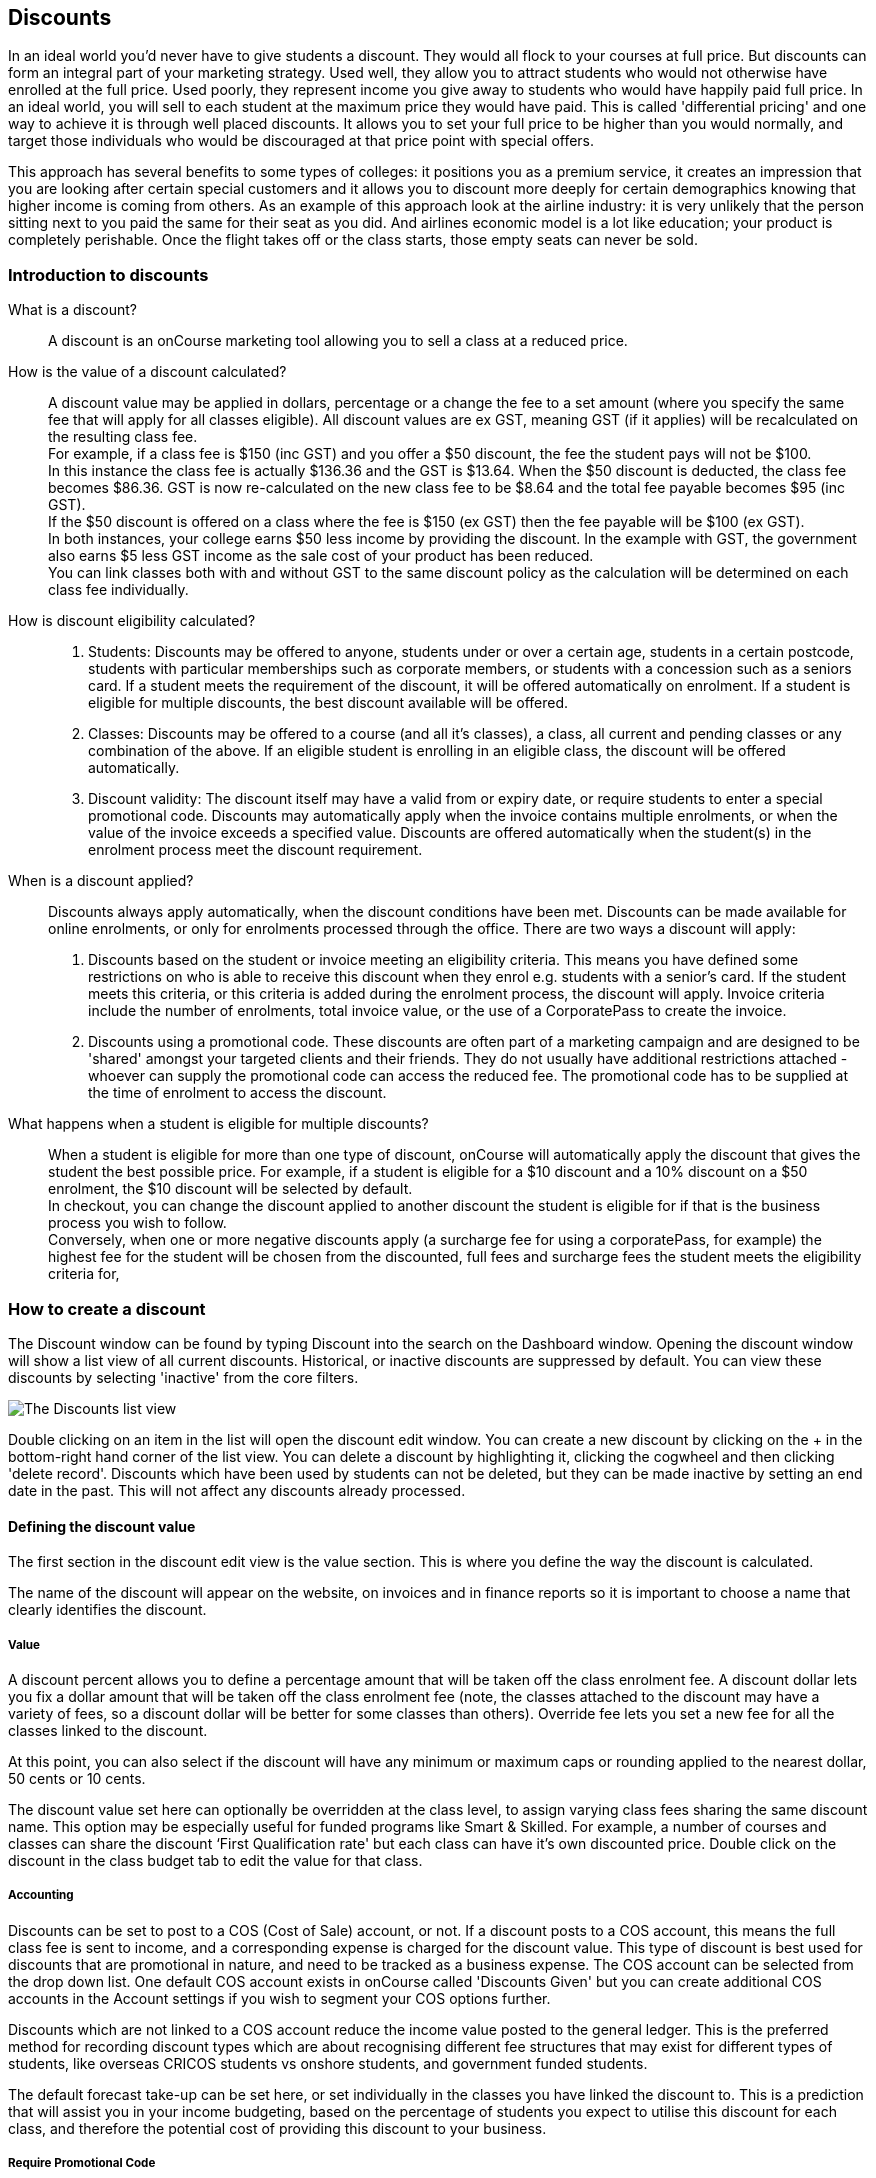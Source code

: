 == Discounts

In an ideal world you'd never have to give students a discount.
They would all flock to your courses at full price.
But discounts can form an integral part of your marketing strategy.
Used well, they allow you to attract students who would not otherwise have enrolled at the full price.
Used poorly, they represent income you give away to students who would have happily paid full price.
In an ideal world, you will sell to each student at the maximum price they would have paid.
This is called 'differential pricing' and one way to achieve it is through well placed discounts.
It allows you to set your full price to be higher than you would normally, and target those individuals who would be discouraged at that price point with special offers.

This approach has several benefits to some types of colleges: it positions you as a premium service, it creates an impression that you are looking after certain special customers and it allows you to discount more deeply for certain demographics knowing that higher income is coming from others.
As an example of this approach look at the airline industry: it is very unlikely that the person sitting next to you paid the same for their seat as you did.
And airlines economic model is a lot like education; your product is completely perishable.
Once the flight takes off or the class starts, those empty seats can never be sold.

[[discounts-Introduction]]
=== Introduction to discounts

What is a discount?::
A discount is an onCourse marketing tool allowing you to sell a class at a reduced price.
How is the value of a discount calculated?::
A discount value may be applied in dollars, percentage or a change the fee to a set amount (where you specify the same fee that will apply for all classes eligible).
All discount values are ex GST, meaning GST (if it applies) will be recalculated on the resulting class fee.
 +
For example, if a class fee is $150 (inc GST) and you offer a $50 discount, the fee the student pays will not be $100.
 +
In this instance the class fee is actually $136.36 and the GST is $13.64. When the $50 discount is deducted, the class fee becomes $86.36. GST is now re-calculated on the new class fee to be $8.64 and the total fee payable becomes $95 (inc GST).
 +
If the $50 discount is offered on a class where the fee is $150 (ex GST) then the fee payable will be $100 (ex GST).
 +
In both instances, your college earns $50 less income by providing the discount.
In the example with GST, the government also earns $5 less GST income as the sale cost of your product has been reduced.
 +
You can link classes both with and without GST to the same discount policy as the calculation will be determined on each class fee individually.
How is discount eligibility calculated?::

. Students: Discounts may be offered to anyone, students under or over a certain age, students in a certain postcode, students with particular memberships such as corporate members, or students with a concession such as a seniors card.
If a student meets the requirement of the discount, it will be offered automatically on enrolment.
If a student is eligible for multiple discounts, the best discount available will be offered.
. Classes: Discounts may be offered to a course (and all it's classes), a class, all current and pending classes or any combination of the above.
If an eligible student is enrolling in an eligible class, the discount will be offered automatically.
. Discount validity: The discount itself may have a valid from or expiry date, or require students to enter a special promotional code.
Discounts may automatically apply when the invoice contains multiple enrolments, or when the value of the invoice exceeds a specified value.
Discounts are offered automatically when the student(s) in the enrolment process meet the discount requirement.
When is a discount applied?::
Discounts always apply automatically, when the discount conditions have been met.
Discounts can be made available for online enrolments, or only for enrolments processed through the office.
There are two ways a discount will apply:
 +

. Discounts based on the student or invoice meeting an eligibility criteria.
This means you have defined some restrictions on who is able to receive this discount when they enrol e.g. students with a senior's card.
If the student meets this criteria, or this criteria is added during the enrolment process, the discount will apply.
Invoice criteria include the number of enrolments, total invoice value, or the use of a CorporatePass to create the invoice.
. Discounts using a promotional code.
These discounts are often part of a marketing campaign and are designed to be 'shared' amongst your targeted clients and their friends.
They do not usually have additional restrictions attached - whoever can supply the promotional code can access the reduced fee.
The promotional code has to be supplied at the time of enrolment to access the discount.
What happens when a student is eligible for multiple discounts?::
When a student is eligible for more than one type of discount, onCourse will automatically apply the discount that gives the student the best possible price.
For example, if a student is eligible for a $10 discount and a 10% discount on a $50 enrolment, the $10 discount will be selected by default.
 +
In checkout, you can change the discount applied to another discount the student is eligible for if that is the business process you wish to follow.
 +
Conversely, when one or more negative discounts apply (a surcharge fee for using a corporatePass, for example) the highest fee for the student will be chosen from the discounted, full fees and surcharge fees the student meets the eligibility criteria for,

[[discounts-Creating]]
=== How to create a discount

The Discount window can be found by typing Discount into the search on the Dashboard window.
Opening the discount window will show a list view of all current discounts.
Historical, or inactive discounts are suppressed by default.
You can view these discounts by selecting 'inactive' from the core filters.

image:images/discounts_list_view.png[ The Discounts list view,scaledwidth=100.0%]

Double clicking on an item in the list will open the discount edit window.
You can create a new discount by clicking on the + in the bottom-right hand corner of the list view.
You can delete a discount by highlighting it, clicking the cogwheel and then clicking 'delete record'.
Discounts which have been used by students can not be deleted, but they can be made inactive by setting an end date in the past.
This will not affect any discounts already processed.

[[discounts-Value]]
==== Defining the discount value

The first section in the discount edit view is the value section.
This is where you define the way the discount is calculated.

The name of the discount will appear on the website, on invoices and in finance reports so it is important to choose a name that clearly identifies the discount.

===== Value

A discount percent allows you to define a percentage amount that will be taken off the class enrolment fee.
A discount dollar lets you fix a dollar amount that will be taken off the class enrolment fee (note, the classes attached to the discount may have a variety of fees, so a discount dollar will be better for some classes than others).
Override fee lets you set a new fee for all the classes linked to the discount.

At this point, you can also select if the discount will have any minimum or maximum caps or rounding applied to the nearest dollar, 50 cents or 10 cents.

The discount value set here can optionally be overridden at the class level, to assign varying class fees sharing the same discount name.
This option may be especially useful for funded programs like Smart & Skilled.
For example, a number of courses and classes can share the discount ‘First Qualification rate' but each class can have it's own discounted price.
Double click on the discount in the class budget tab to edit the value for that class.

===== Accounting

Discounts can be set to post to a COS (Cost of Sale) account, or not.
If a discount posts to a COS account, this means the full class fee is sent to income, and a corresponding expense is charged for the discount value.
This type of discount is best used for discounts that are promotional in nature, and need to be tracked as a business expense.
The COS account can be selected from the drop down list.
One default COS account exists in onCourse called 'Discounts Given' but you can create additional COS accounts in the Account settings if you wish to segment your COS options further.

Discounts which are not linked to a COS account reduce the income value posted to the general ledger.
This is the preferred method for recording discount types which are about recognising different fee structures that may exist for different types of students, like overseas CRICOS students vs onshore students, and government funded students.

The default forecast take-up can be set here, or set individually in the classes you have linked the discount to.
This is a prediction that will assist you in your income budgeting, based on the percentage of students you expect to utilise this discount for each class, and therefore the potential cost of providing this discount to your business.

===== Require Promotional Code

A discount which requires a promotional code needs the code defined here.
This promotional code has to be entered along with any other restrictions you may have set for the discount to be accessed, be the enrolment online or via the office.

Setting a valid to or from date is optional.
Many types of discounts don't require a date until you decide to retire the discount by editing it to set a date in the past.
You can also set days here that are relative to the starting date of the class, allowing you to create a range of early bird discounts that automatically cut in and out based on how far out from commencement the class is.

===== Web

A discount which is 'available via online enrolment' means students enrolling using your onCourse website have access to this discount.
If it is unticked, only students who are enrolled via the office, in checkout have access to the discount.
You may have chosen to stop a concession card type being added online, but can make the discount still available online for existing students with the concession type on record.

From the checkbox option 'Hide discounted price on web' you can choose if this discount displays in your online marketing, or just comes as a 'surprise' during the check out process.
How a discount displays on the web is based on if it is available to all students, in which case the normal fee is crossed out and the new fee displayed, or to a subset of students, in which case the fee is displayed in brackets next to the primary fee.
Restricting a discount to a subset of students is done on the next tab 'Students'.

The public description field contains any additional information you wish to provide to potential students about who and how this discount can be accessed and is displayed on the website.

image:images/discount_value.png[ Example value settings of a discount for seniors,scaledwidth=100.0%]

===== Discount offset from class start date

When you are creating discount schemes, the flexibility of start date offsets can allow you create a range of standard price options.

====== Early Bird Pricing

Creating this price scheme requires three discounts to be created for the same group of classes, each with their own price restriction settings.
As one price scheme cuts out, the new price scheme automatically cuts in.

* Enrol 30 days or greater prior to the start date and receive 10% off
* Enrol between 29 days and 14 days prior to the start date and receive 5% off
* Enrol 13 day prior to the start date, or after the start date and pay the full fee

====== Variable pricing depending on when student join an 10 week class

For example a children's tutoring program that allows continuous intake.

* Enrol any time prior to the start date and pay 100% of the class fee
* Enrol 7 days after the start date and receive a 10% discount
* Enrol 14 days after the start date and receive a 20% discount
* Enrol 21 days after the start date and receive a 30% discount etc

[[discounts-Student]]
==== Defining the eligible students

The second section on the discount edit window allows you to define who can access the discount.

Some types of discount may be available to anyone, meaning any person who enrols will automatically have the discount applied.
They may also have to supply a promotional code, or enrol within a fixed period of time, depending on what you set in the first section.

More often, discounts are restricted to people who meet certain criteria.
A discount may require the student to meet multiple criteria.
For example, in the Senior's Discount window below, the student needs to provide a Senior's Card, but you may also include one that proves they must be over a certain age as well.
For this to work effectively, you would need to ensure that the date of birth field was set to mandatory for website enrolments, otherwise clients just providing the details of their seniors card would not be sufficient to access the discount.

You can limit the discount to students who have previously enrolled in the same course or students with a certain membership status.

To link concessions or memberships to the discount record, they need to already be set up in your onCourse records.
See
link:concessions.html[the concessions and memberships chapter] for more information about how to create a concession or membership.

After defining the students, you can also select if you want this discount shown in advertising.
By default, discounts will show on the website as part of the class advertising details.
In some instances you may wish to hide the discount from advertising, but still allow people to access the discount online, for example, when providing an internal staff discount.

image:images/discount_students.png[ This Seniors Card discount has a restrictions on who can access it - people who are registered Seniors Card holders get this discount,scaledwidth=100.0%]

[[discounts-Classes]]
==== Defining the eligible classes

The classes section of the discount window is where you define which classes can access this discount during enrolment.
To attach a discount to a class, click the + button next to the Classes heading.
You can search for class names, class codes, class tags by starting the search with a hashtag (#) or even use our advanced query language to add a particular selection of classes, or all classes (see the screen shot just below).
You can read more about our
link:search.html#search-advanced[advanced query language here].

image:images/discounts_tags.png[ To search for a tag start your search with the hashtag symbol #,scaledwidth=100.0%]

Using the checkbox option 'Add this discount when creating or duplicating classes' will automatically add this discount to every new class you create from now on.
This can be useful to select for a global discount that applies to all your classes, like an Early Bird discount.

Once you have added classes, you can also use the garbage icon to delete classes from the list.
The icon is hidden until you hover your mouse over a class in this section.
The delete option works on one class at a time.

You can assign all current and pending classes to the discount multiple times - it will not create duplicate records.
During the class roll over process, it will also select the option to apply all existing discounts to the new class record by default.

At the bottom of this window are some settings which relate to the multiple purchase style discounts, e.g. purchase two enrolments from the list above to activate this discount, or spend at least $1,000 in one transaction to access this discount.
If you add multi purchase discount options, the discount will apply to each of the eligible classes in the list.

image:images/discount_classes.png[An example of how to add all classes starting after today using the advanced query language,scaledwidth=100.0%]

[[discounts-corporatePasses]]
==== Linking a Corporate Pass to a discount

To make a discount available to a certain Corporate Pass, switch on the Limit with Corporate Pass button, then type in the name of the Corporate Pass contact and click 'Add'.

A discount strategy may only apply when a Corporate Pass is used in the purchasing process.
Corporate Pass can only be used during online transactions, so make sure this discount is available via online enrolment in the general section.

A Corporate Pass discount could be used to offer a special enrolment price to the employees of the companies you regularly work with.

Alternatively, a negative discount could be used for enrolments processed with some types of Corporate Passes to surcharge online enrolments processed via external agents or vendors.

During the online enrolment process, a surcharge style discount will always apply, even if there is a discount also available to the user.
For example, if you surcharge Corporate Pass users 5%, but offer a 10% discount to people using the code TENFREE, the Corporate Pass holder surcharge will override the discount.

image:images/discount_corporate_passes.png[ Linking a Corporate Pass to a discount,scaledwidth=100.0%]

=== Overriding a discount at the class level

A discount scheme may allow for a 15% discount across a range of classes.
If, for one of these classes, you want the discount to be 20% instead, you can override the discount at the class level.
Open a class that has the discount linked to it, go to the Budget section, go into Discounts then double click on the discount line.

When you first view the override screen, you will see the discount scheme converted from a percentage (if it was one), to a dollar value.

image:images/discount_class_overide_before.png[ The percentage discounted calculated to a dollar value for this class,scaledwidth=100.0%]

To override the discount, click on the unlock icon next to the dollar value and enter a new value.
When a discount has the lock icon next to it, you can see it is locked to the discount scheme.
When it has been manually overridden, this icon changes to be unlocked.

You will see in the examples that when the discount is manually overridden, the GST calculation also changes.
This is because the GST value must be charged on the class fee, and as the discount changes, the class fee changes.

On occasion, to meet the rules of your discount scheme e.g. round to the nearest whole dollar, a rounding figure may also be calculated to bring your total to the value you desire.

image:images/class_value_override.png[ Overriding the early bird discount for a single class,scaledwidth=100.0%]

==== Example of how to create custom discounts for Smart and Skilled fees

Under Smart and Skilled, you may have five or more price points available.
The fee a student is charged depends on them meeting various eligibility criteria.

onCourse provides a range of tools for setting up the various fees using discount strategies, and then ensuring all students are automatically charged the right fee based on their eligibility.

In onCourse, we recommend you set the most common fee type as the class fee for all your Smart and Skilled classes.
You can then create various types of discounts that either increase or decrease this fee to reflect the other student fee rates that may apply.

In this example, we assume most students enrolling at the college are eligible for the 'First Qualification' pricing, so the college will set these fees as the standard class fee for each class in the budget section.
This will be the fee that applies to students enrolling by default, unless another fee type is selected.

In this example, the college offers three Smart and Skilled courses with the following prices:

Certificate III in Early Childhood Education and Care

* Full Fee: $6540
* First Qual: $1590
* Second Qual: $1910
* Traineeship: $1000
* Concession: $240

Certificate III in Community Services

* Full Fee: $5340
* First Qual: $1440
* Second Qual: $1730
* Traineeship: $1000
* Concession: $240

Certificate III in Permaculture

* Full Fee: $6080
* First Qual: $870
* Second Qual: $1040
* Concession: $160

Steps to creating the discounts

To begin, create a range of Concession types in your onCourse preferences for each of the other student fee types.
Call them something like 'S&S full fee', 'S&S 1st qual', 'S&S 2nd qual', 'S&S trainee', 'S&S concession'.
These concession types will be added to the student as their eligibility is assessed, and then used to determine their fee type.

Because these discounts are really an indication of a class fee pricing scheme, rather than a promotional style discount, it is advised from a financial perspective to create each of these discount types as NOT being posted to a discount COS, so the income value of the class will instead be reduced (or increased) as necessary.

Think of each fee that isn't the First Qual rate as an offset of that value.
The Full Fee and Second Qual rates require negative discounts (or surcharges) while the Traineeship and Concession fees require discounts.
Each type of price will require it's own discount strategy.
This will allow you to report, for each class, on how many students enrolled at each price point using the standard discount reports.

A discount type called S&S Full Fee could be created that applies to all smart and skilled classes with a discount dollar value of -$3900, and that applies to students with the concession type S&S full fee on their record.
This amount will make the Full Fee price for Certificate III in Community Services correct, but the other two classes will need the fee further increased.

After saving the discount type, open the Certificate III in Early Childhood Education and Care class, double click on the S&S Full fee discount in the budget section, and override the -$3900 fee to -$4950 to bring the total to $6540. Similarly, the S&S Full Fee for Certificate III in Permaculture discount would be overridden to -$5210.

Repeat these steps for each of the discount types for S&S Second Qual, S&S Traineeships and S&S Concession fees.

For the Full Fee to apply during the enrolment process, the student will need to have the concession type 'S&S full fee' attached to their contact record.
This will then automatically select the right price for the class they are enrolling into.

=== Negative Discounts

Along with being able to create discounts that can help reduce the fee of an enrolment or product.
You can also create negative discounts (i.e. a surcharge for companies booking now, paying later) in both discount schemes and manual discounts.
This means the increased fee is part of the enrolment invoice line, so the full fee charged will be reversed should the enrolment be cancelled.

Creating a negative discount works just the same way as when you create positive discount with the only difference being is you would make the 'Discount value' a negative value.

Discounts with a negative value always supersede discounts of a positive value, so if a student is simultaneously eligible for a discount and a surcharge on enrolment, only the surcharge will be applied.

image:images/negative_discounts.png[ Creating a negative discount called 'Admin Fee',scaledwidth=100.0%]

[[discounts-Accessing]]
=== Accessing discounts during enrolment

Depending on the discount settings, discounts can be made available to students enrolling through the web and office, or just for students enrolling through the office.

==== Accessing discounts through checkout

If the student and their chosen class meet the requirements of the discount, it will be applied by default on enrolment.
If the student is eligible for multiple discount types, the discount that provides the lowest cost to the student will be applied.

The reverse is true for negative discounts - if a student is eligible for multiple surcharges, then the highest cost to the student will be applied.

During the enrolment process, discounts that require a promotional code can have the code entered on the payment screen.
Again, any eligible classes will have their fee reduced.

You can also manually adjust the class fee as necessary by unlocking the price and overriding it to a price of your choice.
When you choose to override the price, the discount selection will change to 'no discount' and your price will become adjustable.
This means that for reporting purposes, you have created a manual discount that will reduce the class income, rather than a discount linked to a scheme that may or may not have posted the expense to a COS account.

You can also override the class fee for any student without a discount to apply a new fee altogether.
Again, this new fee will not charge anything to a COS account, just change the income earnt by the class.
Any manual changes will auto adjust the tax payable based on the new class fee.

image:images/qediscount.png[ This student is eligible for an automatic Early Bird discount when they enrol in the class.,scaledwidth=80.0%]

==== Accessing negative discounts through checkout

If you have attached a negative discount to a class then the total fee is increased by the amount of the surcharge.
In the example below enrolling Jenny Smith in the class Woodwork (WDWK-41) incurs a surcharge to pay an admin fee.
This fee could be charged because you are trying to encourage students to enrol online rather than taking up a staff members time on the phone to manually enrol them through checkout.

image:images/qenegativediscount.png[ This student has a negative discount applied to the class fee,scaledwidth=80.0%]

[NOTE]
====
If a class has two discounts, one negative and one positive, the negative discount always takes precedence over a positive one.
This is the case for the class below which has a negative for -$5 and a positive discount for $6.82, and as you can see by default the negative discount gets applied.
====

==== Accessing promotional code discounts in onCourse through checkout

During the enrolment process, if a student supplies a promotional code this needs to be entered in the payment panel, in the field 'Find promotions' in the Summary of checkout.

Any applicable classes and students in the enrolment process will have their enrolment fee's updated to meet the promotional code conditions.

==== Membership discounts during checkout

If a student holds a valid membership, is related to a contact with a membership where discounts apply, or purchases a membership during the enrolment process, the best applicable discount will automatically apply.

For example, if you have created a discount policy for members and friends to access two different class prices - members with a 30% discount and friends of members with a 10% discount, members who are friends with other members will always be given the higher of the two discounts.

Memberships can be purchased during the checkout process, with these memberships providing discount benefits immediately providing the class being enrolled in is taking place while the membership is valid.

To purchase a membership, click on the 'Find course or item...' field in the checkout shopping cart and either start typing the membership code or select the option 'MEMBERSHIPS' on the right side of the window.
Look up the membership by name and make any changes as necessary to the membership start date, end date and cost.
Continue with the enrolment process as usual.

If a student already has a membership purchased, you can see the details of that membership in their contact record.

If your discount policy so allows, and a student is related to a contact who holds a membership, you will not see a membership recorded in the relation's record.
You can see the details of their relationships, however.

For example, memberships are often sold to corporate partners.
In onCourse, these contacts are 'companies', and companies can not enrol in classes as they are not real people.
Employees of companies can enrol, so you may like to set up the discount policy so the discount applies to member and their employees.

If an employee of the membership enrols, and the relationship is noted in their contact record (you can add this during the enrolment process) the membership discount will automatically apply.

==== Manual discounts in checkout

You can no longer alter the price of a class manually without a discount.
In order to change the price, you must have a discount created to apply within the summary of the checkout.

==== Accessing discounts on the web

If you wish, discount rates and fees can be displayed inline with the class fee on the website.
When users hover over the discounted fee, they can see who is eligible to apply for it.
Discounts which calculate to the same fee will be displayed once, with a dual label on the website.
E.g. if both seniors and students are eligible for a 10% discount, and have separate discount policies set up, the website will show one fee and the hover will show both discount names.
This makes the class fee display neater, especially for colleges who have a large variety of discount policies.

image:images/discount_fee_webdisplay.png[ A class showing multiple discounts options available to concession card holders,scaledwidth=100.0%]

When a student is completing the enrolment process, by default they will be charged the full fee.
If you allow the entry of the concession card details via the website, they can then select the option during enrolment to select a concession card type and enter the appropriate details you require.

While concession card numbers and validity can't be checked by the website enrolment process, all students must confirm that their claim to access the concession is valid and that their details may be checked.
You should ensure your enrolment policy and procedures includes information about how additional charges will be levied if students can not produce their concession card on request.

image:images/online_enrol_concession.png[ During website enrolment,
students can enter concession card details,scaledwidth=100.0%]

image:images/online_enrol_discountapplied.png[ The appropriate fee discounts are then calculated prior to the student making payment for their enrolment(s),scaledwidth=100.0%]

==== Promotional codes on the web

Promotional codes, gift certificates or voucher codes can also be added during the payment process.
Codes added at this time will also apply the discount to any applicable students and classes in the enrolment selection.

image:images/web_promotionalcode.png[ Students may enter their promotional codes at Checkout,scaledwidth=100.0%]

==== Membership discounts for online enrolments

If a student holds a membership which entitles them to a discount, or is related to a member which entitles them to a discount, this discount will be automatically applied during the online enrolment process.

Relationships can not be added during the online enrolment process, so for the discount to apply, the relationship already needs to have been recorded in the student's onCourse record.

[[discounts-Strategies]]
=== Creating effective discount strategies

The first consideration in creating a discount is how will you use it to help you bring in additional enrolments that you would have otherwise not received.

Consider low income discounts.
These are the discounts you think of when you imagine children, seniors, disability card holders or unemployed discounts - people who may have limited disposable income and for whom the cost of the full course is a deterrent for enrolling.
These are discounts which can be given either as a percentage of the course fee, or as a fixed dollar figure.
If you decide to give a percentage discount you can also set the minimum and maximum dollar discount which can be given.
So you might to decide to give 10% off for seniors but cap it at $50 so that $800 course doesn't start to be discounted too heavily for you.
Or a 2% discount which gives at least $5 off that $100 course so it doesn't appear too stingy.

Another option is to offer early enrolment discounts, as by encouraging people to enrol and pay well before class start dates makes resource management easier on the college.
You could also provide last minute style discounts, to encourage the spare seats to be filled or to get a not quite viable class over the line.
These discounts could be automatically given to all enrolling students, or be restricted to students who can provide the matching promotional code.

For these type of discounts you would set a start and end date, where other types of discounts continue indefinitely. onCourse gives you the choice.

Other types of discounts may be a 'buy one get one free' style of discounts.
These types of discount apply when the invoice being created during the enrolment process meets certain criteria, such as containing 3 enrolments from the list of specified class.

When considering who can access the discount, you might want to restrict it to all students who have enrolled in the past, are over a certain age, live in a particular suburb or who have certain type of concession card or membership.
You aren't locking it to the students who currently fit the requirement: any student who later is entered into the system with the right age, suburb, concession or membership type will be able to obtain that discount.

Finally, you are able to set the list of classes which may receive the discount.
This might be every class you run, just your computer courses, or just one course you choose.
This gives you flexibility to offer discounts where you think they will be appropriate, useful and affordable.
You may be able to offer lower discounts to outsourced courses given your margins or it may not be helpful to offer seniors discounts to pre-natal sessions.

With all this flexibility, you can offer discounts to your students in exactly the way you choose.
For instance:

* all students under 25 receive 10% off all courses - these are often people with lower disposable income and discounts are a useful way to attract them
* all students who attended a course last term automatically get 20% off selected courses this term
* all students with a senior's card receive a $20 discount off any of the daytime arts and craft classes
* all students purchasing more than $500 worth of enrolments in a single transaction automatically receive a 5% discount

Generally, concessions apply on a long term basis and are based on your college's fees and charges policy.
Concessions are automatically applied to fees on enrolment if a student meets the conditions you have set.
If you wish to give a special deal to a certain group of people for a limited time only, it is more suitable to create a promotion.

Promotions are another type of discount with a string attached.
The student must know a particular word or code in order to obtain the discount.
You might decide to perform a letterbox drop in a particular area with postcard sized teasers for your new dance classes.
They explain that the recipient can get a 15% discount by going to the web site and typing in 'WALTZ'.
When they do this, the web site alters and shows the courses with fees crossed out and the discounted price alongside in red.
The idea is to:

* create the feeling of an offer targeted to a particular group of people, so the recipient feels special.
* track the effectiveness of your letterbox drop
* use an expiry date to create urgency
* micro-market: use different strategies for different demographics

You might distribute your promotional codes by using:

* targeted printed material
* an email mail out to existing or potential students
* SMS
* an alliance with a club or user group - such as a deal with a local RSL that gives their members a discount through a code in their newsletter

Remember, the point of promotional codes is not to keep the code secret and prevent recipients telling their friends about it.
The effectiveness of your marketing is greatly enhanced by potential students telling as many people as possible about this great deal they can get by typing in a 'secret code'.

Long term, analysing the percentage take up estimations vs the actual use of the discount on a per class, or per enrolment period will assist you in determining if the strategies you are employing are effective at encouraging new or repeat enrolments.

[[discounts-Financial]]
=== Financial aspects of discounts

Discounts play a part in the budget of onCourse and the process of determining if a class will be financially viable based on the student fee's collected.
As a business, you may also like to include predictive information about the expected take up of a discount.
Discounts in onCourse are charged to a cost of sale account, rather than considered a straight reduction to income collected, as a discount is considered as a cost of doing business.

==== Discounts in the class budget

You can see a summary of all the discounts attached to a class within the Budget section of the class, by expanding the Discounts line.

In each discount you create, you can define a 'Default forecast take-up'.
What this means, is that across all the classes this discount applies to, you expect, say, 5% of all students to use this discount on enrolment.

You can further refine this forecast on a class by class basis in the class budget.
Double click on the discount line in the budget, unlock the default forecast and set a new forecast of your choice.

Based on your enrolment maximum, projected and actual, all three columns will update, with the actual column showing you also the percentage of student's enrolled using the discount.

image:images/class_discount_forecast.png[ Overriding the default forecast in the class,scaledwidth=100.0%]

Using the garbage icon, you can delete discounts from classes in the budget.
This will prevent future students from enrolling and accessing this discount.
It will not remove the discount given to existing students.

When the discount line has been deleted from the budget you will not see the total value of the discounts given itemised.
Any budget printed report will still contain the detail of how many of these discounts you have given, and the class total incomes will still be correct.
If you add the discount back, via the discount classes window, the discount and value of any discounts applied will be visible again.

==== Accounts and discounts

There are two ways discounts can be set up to behave in your chart of accounts.
The default value is for all discounts to post as an expense to your chosen COS (Cost of Sale) account.

Alternatively, this option can be unchecked within the discount set up, and the discount can simply reduce the income value.

In the onCourse chart of accounts, a default account called 'Discounts Given' is used to record all the COS discounts.
You can add additional COS accounts as needed.

When a student enrols, the diagram below demonstrates how the income and COS discounts are posted against the chart of accounts, for an example $300 enrolment with a $100 discount.

image:images/income_discount_transactions.png[ Transactional entries for an enrolment with a discount.,scaledwidth=100.0%]

Item 1: When the student enrols, the income component of the enrolment fee (in this example $200) is posted to the liability account.
It will be transferred to the allocated income account when the class delivery commences.
See link:accounting.html[the accounting chapter] for more information about how and when income transfers occur.

Item 2: Prior to the invoice being paid, the amount owing is credited to the trade debtor account.

Item 3: The value of the discount is posted to the chosen income account directly.
This income doesn't get posted via the liability accounts.

Item 4: Discount value is charged as a Cost of Sale to the Discounts Given account.

Item 5: When the payment for the invoice is taken (whether this is at the time of enrolment, or later down the track), the deposited funds account, is credited the payment amount, and the amount paid debited from the Trade debtor account.
There may be multiple payments for an invoice, for example a costly class which is paid off over time.

Item 6: When the class commences, the rest of the class income is 'earned', and transferred from the liability account to the income account.
Now the income account includes both the discount and enrolment fee components e.g. $300.

==== Understanding GST and rounding in discounts

GST is an Australian Goods and Services Tax, currently set to a flat rate of 10% for all applications of the tax.
GST often doesn't apply to enrolments in vocational classes, but does apply for enrolments in leisure classes.
When GST applies to a class, it is important to understand that any discount applied to the class fee will cause the GST to be recalculated.

The reason behind this is that GST must be 10% of the product cost you charge to the customer.
If the ex GST cost of the product sold drops from $300 to $200 due to a discount, then the GST charged must also drop from $30 to $20.

If you have discount policies that apply to groups of classes, including both GST inc and GST ex fees, you will notice that the resulting fee payable by the student is different, even if a fixed discount amount is given.

To put it another way, if you have a GST free class costing $300 which has a $100 discount, the student will be charged a straight $200. A $100 reduction in the fees payable by the student has been applied.

However, if you have a GST inclusive class costing $300 which has a $100 discount, the student will end up paying a GST inclusive fee of $190. The student has been given an effective discount of $110, instead of $100. Why do students paying GST now get a 'better' discount?
Because they are now liable to pay less GST.

In a class fee of $300 incl GST, $272.73 is the fee income.
The remaining $27.27 is not your income - it is GST you are collecting on behalf of the government and holding only until the time you reimburse it to them.
In onCourse, GST is always posted to a liability account, never to your income account. onCourse budgets always exclude GST from any profitability calculations.

As the $100 discount is actually being given on a $272.73 class fee, reducing it to $172.73, the GST now must be recalculated on the new fee.
The GST of $17.27 (instead of the previous GST of $27.27 on the standard fee) now brings the total fee payable back to $190.

Obviously, the different end values of the discounts are most obvious when comparing the same GST exclusive and GST inclusive total fees side by side.
If, instead like in the first example, your GST inclusive class of $300 was a total cost of $330, while your GST free class was just $300, the $100 discount would result in total fees of $220 and $200 respectively.
The GST paying student still pays 10% more for their class than the GST free student does, instead of the unexpected 5% less when the discounted GST inc/GST free classes have the same starting fee.

Rounding is apply to the final price after GST is added on.
For example if you have a class that costs $115 and their is being a 15% discount applied along with being rounded to the nearest $1, then $115 will be divided by 1.1 to take away GST which equals $104.54. Then you would apply the 15% on to that which will be $104.54 x 0.85 = $88.86. Then you have to add the GST back on, so $88.86 x 1.1 = $97.75. Then finally you would round this amount to the nearest dollar, so the final cost would be $98.

[[discounts-exampleCampaigns]]
=== Example discount campaigns

Some examples of possible campaigns are outlined below:


. Select Discounts from the dashboard by searching or using your favourites
. Select + button from the bottom right of the window
. In the new window, enter a name for this concession e.g. Seniors Card Discount
. To set a 10% discount, select the Discount Percent under Value Type and type 10 into the discount value field.
. You can also set a minimum and maximum amount for the concession e.g. min $1 and max $10 and set the discount to round to the whole dollar, nearest 10c or nearest 50c.
. Ensure the option 'available for online enrolment' is ticked, if you want this discount to be available to Seniors enrolling online.
If it is unticked, the discount will only be available to Seniors enrolling via the office.
. Setting a valid from and valid to date is optional.
If you want to make the discount apply at all times, leave these fields blank.
. Move to the student's section.
In this example, you might select 'with the following concession type(s) and add concession types you have previously defined asAged Pensioner concession or Seniors card concession.
You may also choose to add, or use instead the parameter Age over 60. This will require the student to supply a valid date of birth as well / instead of a concession card to access the discount.
. If you would like students to see the discounted fee that may be eligible for when browsing the web, ensure you have not ticked 'Hide discounted price on web'.
This will suppress the display of the price on your onCourse website.
. The last section allows you to assign this discount to certain available classes.
You can add or remove classes by using the + and Garbage can signs to the right, including allowing this discount in all current and future classes.

In this example we will create a last minute discount for our previously enrolled students.


. Create a code for your promotion.
This will be what students enter on your website to access the promotional discount (or can be entered by your enrolment staff with phone, mail or in person enrolments).
An example code might be VIPSTUDENT
. Name and describe your promotion and decide if it is to be available to students enrolling online and through the office, or only to students enrolling through the office.
. Set the amount and valid to and from dates.
In this example we have limited the date to a one week range.
It is usual for a promotion to run for a set period of time, but you could leave these fields blank to always allow this discount to apply.
. This promotion is for re-enrolling students, so we can set it to students who have enrolled within 60 days.
. Select your eligible classes.
Generally promotions are limited to a few select programs, such as those which already are over the minimum required, or dance classes or those which are starting in the next two weeks.

Don't forget, promotional codes only work if you market them.
You can always email or SMS special promotions to your students to get them out there quickly.
With most promotions you would not want to set a qualifier, like enrolled within x days, as you want as many people as possible to 'use' the special code to enrol in your classes, and hope the students you market the promotion to assist you in your marketing efforts by passing the deal on to their friends.

In this example we will create a membership students can buy to entitle them to a 100% discount for any of our computer classes for the next six months.


. Open the membership window and create the membership for purchase.
Set a cost for purchase and the duration of the membership in days.
. Open the discount window and create the discount policy for computer club members.
The discount is for 100%.
Decide if you want this discount available to students who hold this membership and enrol online, or only via the office.
. Go to the students section of the discount window and select the options 'students with' and 'with following memberships' and add the new membership you just set up.
In this instance we will choose to apply this discount only to the student who purchased it.
Leaving the option 'do not show discounted price in advertising' unticked is a good choice for this discount, as seeing the $0 enrolment fee online available will also encourage other students to purchase this membership for the benefits it provides.
. Go to the classes section on the discount window and add all your current and pending computer classes.
For example you could use a query like `code contains "computer"` to show all your classes with the word computer in its class code.
. Save and close the record.
The membership is now ready for purchase and the discount policy as defined will be applied.

In this example we will create a concession based discount for college staff, entitling them to 50% off all classes.
The concession type 'staff' can not be self selected on the website


. Create a new concession type in Preferences > Concession Types called 'Staff' and de-select the option 'Allow students to self-select on the website'.
This is because we only want college staff to determine who is a staff member (and entitled to the discount).
This concession will not require a concession card number or expiry date either.
. Ensure all college staff whom you want to access this discount have student/tutor records in onCourse, and have the concession type 'staff' added to their record.
. Create a new discount called 'College staff' and leave the option 'Available via online enrolment' selected.
This will let staff self enrol and access the discount online.
Set the value to 50%, and a maximum value if desired.
. Tick the 'Restrict this discount to certain students' checkbox then apply the discount to students with the following concession types - staff.
Ensure the option is ticked 'Hide discounted price on web'.
This way the general public visiting the website will not be privy to the discount available to staff members.
. On the classes section, add all the applicable classes for this discount.
. When college staff enrol online, the discount will be applied automatically during the checkout process.
They will not see the details of this 'hidden' discount until they have been matched as a staff member using their first name, last name and email address on record.

In this example, we will offer a $10 discount to students who enrol in two or more classes for themselves, or with a friend from the list of available classes.


. Open the discount window and create a new discount called 'Buy two and save $10'.
In the discount value, set the discount dollar to $5 (if your classes have GST included in their fee, to achieve a $10 discount over two enrolments, you can set the discount value as $5.45, and set the rounding to nearest dollar)
. In the students section, make sure 'restrict this discount to certain students' is unchecked.
. In the classes section, add your classes when the discount applies (in this case, I can choose all classes tagged with...).
In the bottom of the panel, enter the option 'Require at least [2] enrolments on one invoice from the classes above.
Save and close the record.
+
Setting this discount at 2 requires at least two enrolments to trigger the discount.
If there are three enrolments eligible in one enrolment process, then the discount applied will be $15.
. When a checkout process is created that includes at least two enrolments from this list, each eligible enrolment added will have the $5 discount applied.
If you remove enrolments from the window, and the set of enrolments are no longer eligible, the discount will be automatically removed from all enrolments.

image:images/buyTwoEnrolmentsDiscount.png[ Group enrolment discount in checkout,showing a total $10 discount across the two enrolments,scaledwidth=100.0%]

image:images/buyMultipleDiscountWeb.png[ Group enrolment discount on the web,showing a total $20 discount across the four enrolments,where two students are each attending two classes,scaledwidth=100.0%]

[[discounts-Reporting]]
=== Reporting on discount use

The Discounts by Class pdf report is available from the classes menu by clicking the Share icon > PDF. This report shows you for each class selected, how many enrolments you have processed at full fee and any applicable discount, and the total value of any discounts applied.

image:images/reports/DiscountsByClass.png[ An example class where some students have used a discount to reduce their enrolment fees,scaledwidth=100.0%]

As discounts are all posted to the Cost of Sale account, Discounts Given.
Transaction reports for this account can also be printed for the date range of your choice.

Transaction reports can be printed either from the transaction window or the account window.
If you choose the account window, you can choose to print all the transactions for just one, a group of, or all accounts.

In the example below, a date range query has been run and a Transaction Detail report printed for just the Discounts Given account.
This report shows the movements both in and out of the account in the time frame.

In this account, the debits are the discounts given and the credits occur when an enrolment is cancelled and refunded which had a discount.
The balance of this account sits on the debit side of the ledger.
Each detail line is linked to the invoice number and invoice payer which can be followed up in onCourse as needed.

image:images/reports/TransactionDetail.png[ An example Transaction Detail report,printed for the general ledger account Discounts Given,scaledwidth=100.0%]

There is a report that can be print from the discount window called ‘Discount take up summary'.
This report shows during the date range specified, and for each discount chosen, how many enrolments for each class have used that particular discount.
This report is for marketing purposes, so show you the take-up success of a particular discount during a campaign date range.

image:images/reports/Discount_summary_report.png[ An example of a Discount take up summary report,scaledwidth=80.0%]
